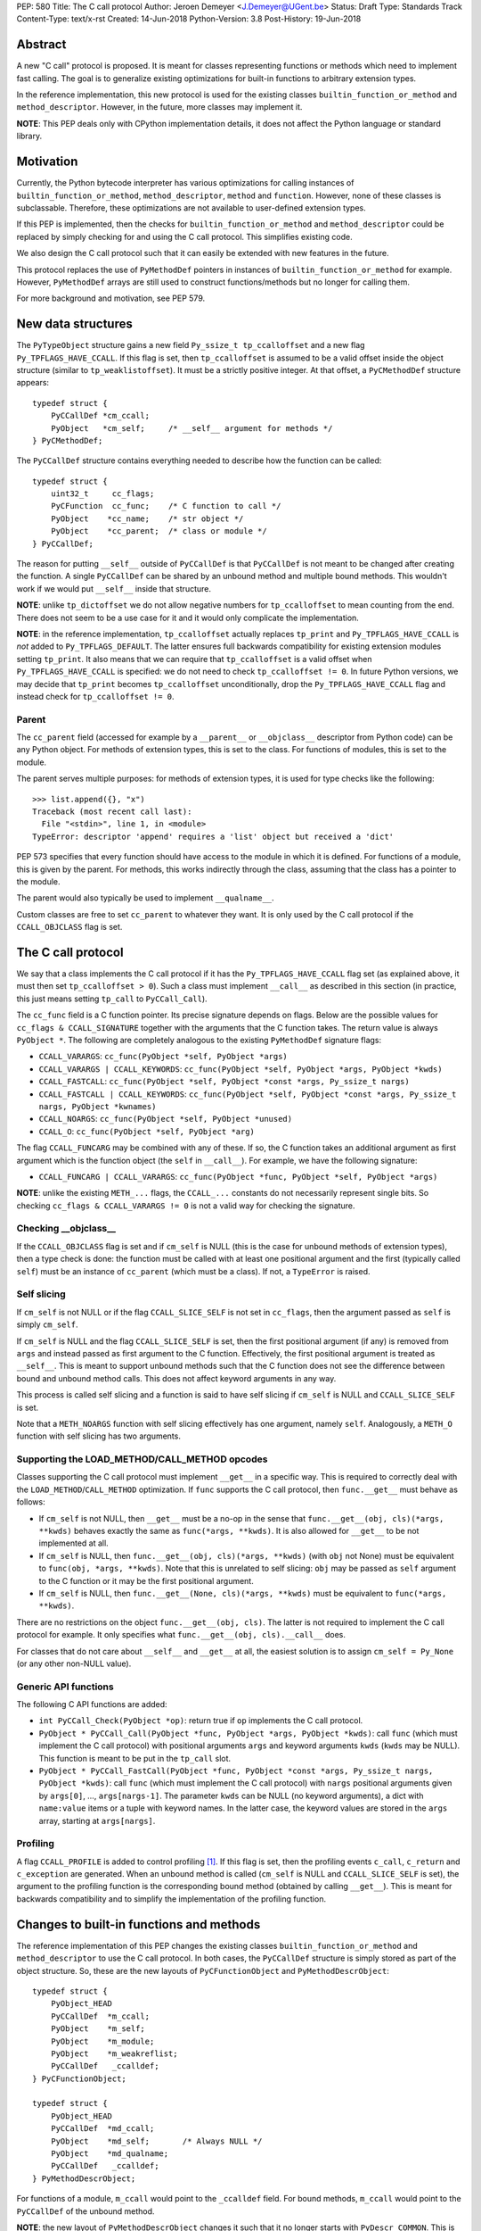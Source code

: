 PEP: 580
Title: The C call protocol
Author: Jeroen Demeyer <J.Demeyer@UGent.be>
Status: Draft
Type: Standards Track
Content-Type: text/x-rst
Created: 14-Jun-2018
Python-Version: 3.8
Post-History: 19-Jun-2018


Abstract
========

A new "C call" protocol is proposed.
It is meant for classes representing functions or methods
which need to implement fast calling.
The goal is to generalize existing optimizations for built-in functions
to arbitrary extension types.

In the reference implementation,
this new protocol is used for the existing classes
``builtin_function_or_method`` and ``method_descriptor``.
However, in the future, more classes may implement it.

**NOTE**: This PEP deals only with CPython implementation details,
it does not affect the Python language or standard library.


Motivation
==========

Currently, the Python bytecode interpreter has various optimizations
for calling instances of ``builtin_function_or_method``,
``method_descriptor``, ``method`` and ``function``.
However, none of these classes is subclassable.
Therefore, these optimizations are not available to
user-defined extension types.

If this PEP is implemented, then the checks
for ``builtin_function_or_method`` and ``method_descriptor``
could be replaced by simply checking for and using the C call protocol.
This simplifies existing code.

We also design the C call protocol such that it can easily
be extended with new features in the future.

This protocol replaces the use of ``PyMethodDef`` pointers
in instances of ``builtin_function_or_method`` for example.
However, ``PyMethodDef`` arrays are still used to construct
functions/methods but no longer for calling them.

For more background and motivation, see PEP 579.


New data structures
===================

The ``PyTypeObject`` structure gains a new field ``Py_ssize_t tp_ccalloffset``
and a new flag ``Py_TPFLAGS_HAVE_CCALL``.
If this flag is set, then ``tp_ccalloffset`` is assumed to be a valid
offset inside the object structure (similar to ``tp_weaklistoffset``).
It must be a strictly positive integer.
At that offset, a ``PyCMethodDef`` structure appears::

    typedef struct {
        PyCCallDef *cm_ccall;
        PyObject   *cm_self;     /* __self__ argument for methods */
    } PyCMethodDef;

The ``PyCCallDef`` structure contains everything needed to describe how
the function can be called::

    typedef struct {
        uint32_t     cc_flags;
        PyCFunction  cc_func;    /* C function to call */
        PyObject    *cc_name;    /* str object */
        PyObject    *cc_parent;  /* class or module */
    } PyCCallDef;

The reason for putting ``__self__`` outside of ``PyCCallDef``
is that ``PyCCallDef`` is not meant to be changed after creating the function.
A single ``PyCCallDef`` can be shared
by an unbound method and multiple bound methods.
This wouldn't work if we would put ``__self__`` inside that structure.

**NOTE**: unlike ``tp_dictoffset`` we do not allow negative numbers
for ``tp_ccalloffset`` to mean counting from the end.
There does not seem to be a use case for it and it would only complicate
the implementation.

**NOTE**: in the reference implementation, ``tp_ccalloffset`` actually
replaces ``tp_print`` and ``Py_TPFLAGS_HAVE_CCALL`` is *not*
added to ``Py_TPFLAGS_DEFAULT``.
The latter ensures full backwards compatibility for existing
extension modules setting ``tp_print``.
It also means that we can require that ``tp_ccalloffset`` is a valid
offset when ``Py_TPFLAGS_HAVE_CCALL`` is specified:
we do not need to check ``tp_ccalloffset != 0``.
In future Python versions, we may decide that ``tp_print``
becomes ``tp_ccalloffset`` unconditionally,
drop the ``Py_TPFLAGS_HAVE_CCALL`` flag and instead check for
``tp_ccalloffset != 0``.

Parent
------

The ``cc_parent`` field (accessed for example by a ``__parent__``
or ``__objclass__`` descriptor from Python code) can be any Python object.
For methods of extension types, this is set to the class.
For functions of modules, this is set to the module.

The parent serves multiple purposes: for methods of extension types,
it is used for type checks like the following::

    >>> list.append({}, "x")
    Traceback (most recent call last):
      File "<stdin>", line 1, in <module>
    TypeError: descriptor 'append' requires a 'list' object but received a 'dict'

PEP 573 specifies that every function should have access to the
module in which it is defined.
For functions of a module, this is given by the parent.
For methods, this works indirectly through the class,
assuming that the class has a pointer to the module.

The parent would also typically be used to implement ``__qualname__``.

Custom classes are free to set ``cc_parent`` to whatever they want.
It is only used by the C call protocol if the ``CCALL_OBJCLASS`` flag is set.


The C call protocol
===================

We say that a class implements the C call protocol
if it has the ``Py_TPFLAGS_HAVE_CCALL`` flag set
(as explained above, it must then set ``tp_ccalloffset > 0``).
Such a class must implement ``__call__`` as described in this section
(in practice, this just means setting ``tp_call`` to ``PyCCall_Call``).

The ``cc_func`` field is a C function pointer.
Its precise signature depends on flags.
Below are the possible values for ``cc_flags & CCALL_SIGNATURE``
together with the arguments that the C function takes.
The return value is always ``PyObject *``.
The following are completely analogous to the existing ``PyMethodDef``
signature flags:

- ``CCALL_VARARGS``: ``cc_func(PyObject *self, PyObject *args)``

- ``CCALL_VARARGS | CCALL_KEYWORDS``: ``cc_func(PyObject *self, PyObject *args, PyObject *kwds)``

- ``CCALL_FASTCALL``: ``cc_func(PyObject *self, PyObject *const *args, Py_ssize_t nargs)``

- ``CCALL_FASTCALL | CCALL_KEYWORDS``: ``cc_func(PyObject *self, PyObject *const *args, Py_ssize_t nargs, PyObject *kwnames)``

- ``CCALL_NOARGS``: ``cc_func(PyObject *self, PyObject *unused)``

- ``CCALL_O``: ``cc_func(PyObject *self, PyObject *arg)``

The flag ``CCALL_FUNCARG`` may be combined with any of these.
If so, the C function takes an additional argument as first argument
which is the function object (the ``self`` in ``__call__``).
For example, we have the following signature:

- ``CCALL_FUNCARG | CCALL_VARARGS``: ``cc_func(PyObject *func, PyObject *self, PyObject *args)``

**NOTE**: unlike the existing ``METH_...`` flags,
the ``CCALL_...`` constants do not necessarily represent single bits.
So checking ``cc_flags & CCALL_VARARGS != 0`` is not a valid way
for checking the signature.

Checking __objclass__
---------------------

If the ``CCALL_OBJCLASS`` flag is set and if ``cm_self`` is NULL
(this is the case for unbound methods of extension types),
then a type check is done:
the function must be called with at least one positional argument
and the first (typically called ``self``) must be an instance of
``cc_parent`` (which must be a class).
If not, a ``TypeError`` is raised.

Self slicing
------------

If ``cm_self`` is not NULL or if the flag ``CCALL_SLICE_SELF``
is not set in ``cc_flags``, then the argument passed as ``self``
is simply ``cm_self``.

If ``cm_self`` is NULL and the flag ``CCALL_SLICE_SELF`` is set,
then the first positional argument (if any) is removed from
``args`` and instead passed as first argument to the C function.
Effectively, the first positional argument is treated as ``__self__``.
This is meant to support unbound methods such that the C function does
not see the difference between bound and unbound method calls.
This does not affect keyword arguments in any way.

This process is called self slicing and a function is said to have self
slicing if ``cm_self`` is NULL and ``CCALL_SLICE_SELF`` is set.

Note that a ``METH_NOARGS`` function with self slicing effectively has
one argument, namely ``self``.
Analogously, a ``METH_O`` function with self slicing has two arguments.

Supporting the LOAD_METHOD/CALL_METHOD opcodes
----------------------------------------------

Classes supporting the C call protocol
must implement ``__get__`` in a specific way.
This is required to correctly deal with the ``LOAD_METHOD``/``CALL_METHOD`` optimization.
If ``func`` supports the C call protocol, then ``func.__get__``
must behave as follows:

- If ``cm_self`` is not NULL, then ``__get__`` must be a no-op
  in the sense that ``func.__get__(obj, cls)(*args, **kwds)``
  behaves exactly the same as ``func(*args, **kwds)``.
  It is also allowed for ``__get__`` to be not implemented at all.

- If ``cm_self`` is NULL, then ``func.__get__(obj, cls)(*args, **kwds)``
  (with ``obj`` not None)
  must be equivalent to ``func(obj, *args, **kwds)``.
  Note that this is unrelated to self slicing: ``obj`` may be passed
  as ``self`` argument to the C function or it may be the first positional argument.

- If ``cm_self`` is NULL, then ``func.__get__(None, cls)(*args, **kwds)``
  must be equivalent to ``func(*args, **kwds)``.

There are no restrictions on the object ``func.__get__(obj, cls)``.
The latter is not required to implement the C call protocol for example.
It only specifies what ``func.__get__(obj, cls).__call__`` does.

For classes that do not care about ``__self__`` and ``__get__`` at all,
the easiest solution is to assign ``cm_self = Py_None``
(or any other non-NULL value).

Generic API functions
---------------------

The following C API functions are added:

- ``int PyCCall_Check(PyObject *op)``:
  return true if ``op`` implements the C call protocol.

- ``PyObject * PyCCall_Call(PyObject *func, PyObject *args, PyObject *kwds)``:
  call ``func`` (which must implement the C call protocol)
  with positional arguments ``args`` and keyword arguments ``kwds``
  (``kwds`` may be NULL).
  This function is meant to be put in the ``tp_call`` slot.

- ``PyObject * PyCCall_FastCall(PyObject *func, PyObject *const *args, Py_ssize_t nargs, PyObject *kwds)``:
  call ``func`` (which must implement the C call protocol)
  with ``nargs`` positional arguments given by ``args[0]``, …, ``args[nargs-1]``.
  The parameter ``kwds`` can be NULL (no keyword arguments),
  a dict with ``name:value`` items or a tuple with keyword names.
  In the latter case, the keyword values are stored in the ``args``
  array, starting at ``args[nargs]``.

Profiling
---------

A flag ``CCALL_PROFILE`` is added to control profiling [#setprofile]_.
If this flag is set, then the profiling events
``c_call``, ``c_return`` and ``c_exception`` are generated.
When an unbound method is called
(``cm_self`` is NULL and ``CCALL_SLICE_SELF`` is set),
the argument to the profiling function is the corresponding bound method
(obtained by calling ``__get__``).
This is meant for backwards compatibility and to simplify
the implementation of the profiling function.


Changes to built-in functions and methods
=========================================

The reference implementation of this PEP changes
the existing classes ``builtin_function_or_method`` and ``method_descriptor``
to use the C call protocol.
In both cases, the ``PyCCallDef`` structure is simply stored
as part of the object structure.
So, these are the new layouts of ``PyCFunctionObject`` and ``PyMethodDescrObject``::

    typedef struct {
        PyObject_HEAD
        PyCCallDef  *m_ccall;
        PyObject    *m_self;
        PyObject    *m_module;
        PyObject    *m_weakreflist;
        PyCCallDef   _ccalldef;
    } PyCFunctionObject;

    typedef struct {
        PyObject_HEAD
        PyCCallDef  *md_ccall;
        PyObject    *md_self;       /* Always NULL */
        PyObject    *md_qualname;
        PyCCallDef   _ccalldef;
    } PyMethodDescrObject;

For functions of a module, ``m_ccall`` would point to the ``_ccalldef``
field.
For bound methods, ``m_ccall`` would point to the ``PyCCallDef``
of the unbound method.

**NOTE**: the new layout of ``PyMethodDescrObject`` changes it
such that it no longer starts with ``PyDescr_COMMON``.
This is really an implementation detail and it should cause few (if any)
compatibility problems.


Inheritance
===========

Extension types inherit the type flag ``Py_TPFLAGS_HAVE_CCALL``
and the value ``tp_ccalloffset`` from the base class,
provided that they implement ``tp_call`` and ``tp_descr_get``
the same way as the base class.
Heap types never inherit the C call protocol because
that would not be safe (heap types can be changed dynamically).


Backwards compatibility
=======================

There should be no difference at all for the Python interface,
and neither for the documented C API
(in the sense that all functions remain supported with the same functionality).

So the only potential breakage is with C code accessing the
internals of ``PyCFunctionObject`` and ``PyMethodDescrObject``.
We expect very few problems because of this.


Rationale
=========

Why is this better than PEP 575?
--------------------------------

One of the major complaints of PEP 575 was that is was coupling
functionality (the calling and introspection protocol)
with the class hierarchy:
a class could only benefit from the new features
if it was a subclass of ``base_function``.
It may be difficult for existing classes to do that
because they may have other constraints on the layout of the C object structure,
coming from an existing base class or implementation details.
For example, ``functools.lru_cache`` cannot implement PEP 575 as-is.

It also complicated the implementation precisely because changes
were needed both in the implementation details and in the class hierarchy.

The current PEP does not have these problems.

Why store the function pointer in the instance?
-----------------------------------------------

The actual information needed for calling an object
is stored in the instance (in the ``PyCCallDef`` structure)
instead of the class.
This is different from the ``tp_call`` slot or earlier attempts
at implementing a ``tp_fastcall`` slot [#bpo29259]_.

The main use case is built-in functions and methods.
For those, the C function to be called does depend on the instance.

However, the current protocol makes it easy to support the case
where the same C function is called for all instances:
just use a single static ``PyCCallDef`` structure for every instance.


Reference implementation
========================

Work in progress.


References
==========

.. [#setprofile] ``sys.setprofile`` documentation,
                 https://docs.python.org/3.8/library/sys.html#sys.setprofile

.. [#bpo29259] Add tp_fastcall to PyTypeObject: support FASTCALL calling convention for all callable objects,
               https://bugs.python.org/issue29259

Copyright
=========

This document has been placed in the public domain.



..
   Local Variables:
   mode: indented-text
   indent-tabs-mode: nil
   sentence-end-double-space: t
   fill-column: 70
   coding: utf-8
   End:
